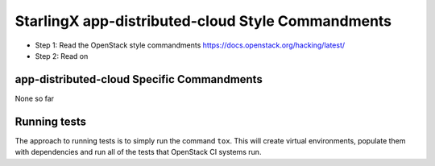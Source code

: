 StarlingX app-distributed-cloud Style Commandments
==================================================

- Step 1: Read the OpenStack style commandments
  https://docs.openstack.org/hacking/latest/
- Step 2: Read on

app-distributed-cloud Specific Commandments
-------------------------------------------

None so far

Running tests
-------------
The approach to running tests is to simply run the command ``tox``. This will
create virtual environments, populate them with dependencies and run all of
the tests that OpenStack CI systems run.
